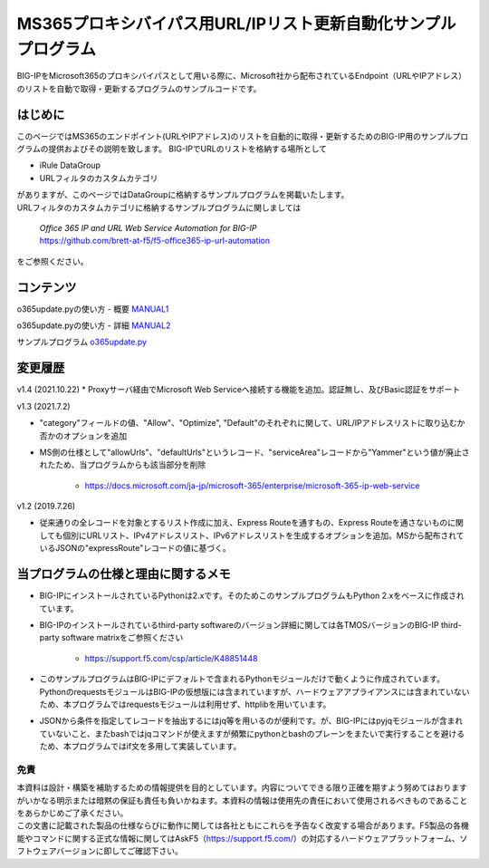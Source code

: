 MS365プロキシバイパス用URL/IPリスト更新自動化サンプルプログラム
===========================================================================================

BIG-IPをMicrosoft365のプロキシバイパスとして用いる際に、Microsoft社から配布されているEndpoint（URLやIPアドレス）のリストを自動で取得・更新するプログラムのサンプルコードです。

はじめに
--------------------------------
このページではMS365のエンドポイント(URLやIPアドレス)のリストを自動的に取得・更新するためのBIG-IP用のサンプルプログラムの提供およびその説明を致します。
BIG-IPでURLのリストを格納する場所として

* iRule DataGroup
* URLフィルタのカスタムカテゴリ

| がありますが、このページではDataGroupに格納するサンプルプログラムを掲載いたします。
| URLフィルタのカスタムカテゴリに格納するサンプルプログラムに関しましては

 | `Office 365 IP and URL Web Service Automation for BIG-IP`
 | https://github.com/brett-at-f5/f5-office365-ip-url-automation

をご参照ください。


コンテンツ
--------------------------------

o365update.pyの使い方 - 概要 `MANUAL1`__

.. _MANUAL1: ./datagroup/MANUAL1.rst

__ MANUAL1_

o365update.pyの使い方 - 詳細 `MANUAL2`__

.. _MANUAL2: ./datagroup/MANUAL2.rst

__ MANUAL2_

サンプルプログラム `o365update.py`__

.. _o365update.py: ./datagroup/o365update.py

__ o365update.py_


変更履歴
--------------------------------

v1.4 (2021.10.22)
* Proxyサーバ経由でMicrosoft Web Serviceへ接続する機能を追加。認証無し、及びBasic認証をサポート

v1.3 (2021.7.2)

* "category"フィールドの値、"Allow"、"Optimize", "Default"のそれぞれに関して、URL/IPアドレスリストに取り込むか否かのオプションを追加
* MS側の仕様として"allowUrls"、"defaultUrls"というレコード、"serviceArea"レコードから"Yammer"という値が廃止されたため、当プログラムからも該当部分を削除

    - https://docs.microsoft.com/ja-jp/microsoft-365/enterprise/microsoft-365-ip-web-service

v1.2 (2019.7.26)

* 従来通りの全レコードを対象とするリスト作成に加え、Express Routeを通すもの、Express Routeを通さないものに関しても個別にURLリスト、IPv4アドレスリスト、IPv6アドレスリストを生成するオプションを追加。MSから配布されているJSONの"expressRoute"レコードの値に基づく。

当プログラムの仕様と理由に関するメモ
--------------------------------------
* BIG-IPにインストールされているPythonは2.xです。そのためこのサンプルプログラムもPython 2.xをベースに作成されています。
* BIG-IPのインストールされているthird-party softwareのバージョン詳細に関しては各TMOSバージョンのBIG-IP third-party software matrixをご参照ください

    - https://support.f5.com/csp/article/K48851448

* このサンプルプログラムはBIG-IPにデフォルトで含まれるPythonモジュールだけで動くように作成されています。PythonのrequestsモジュールはBIG-IPの仮想版には含まれていますが、ハードウェアアプライアンスには含まれていないため、本プログラムではrequestsモジュールは利用せず、httplibを用いています。
* JSONから条件を指定してレコードを抽出するにはjq等を用いるのが便利です。が、BIG-IPにはpyjqモジュールが含まれていないこと、またbashではjqコマンドが使えますが頻繁にpythonとbashのプレーンをまたいで実行することを避けるため、本プログラムではif文を多用して実装しています。
  
免責
^^^^^^^^^^^^^^^^^^
| 本資料は設計・構築を補助するための情報提供を目的としています。内容についてできる限り正確を期すよう努めてはおりますがいかなる明示または暗黙の保証も責任も負いかねます。本資料の情報は使用先の責任において使用されるべきものであることをあらかじめご了承ください。
| この文書に記載された製品の仕様ならびに動作に関しては各社ともにこれらを予告なく改変する場合があります。F5製品の各機能やコマンドに関する正式な情報に関してはAskF5（https://support.f5.com/）の対応するハードウェアプラットフォーム、ソフトウェアバージョンに即してご確認下さい。

